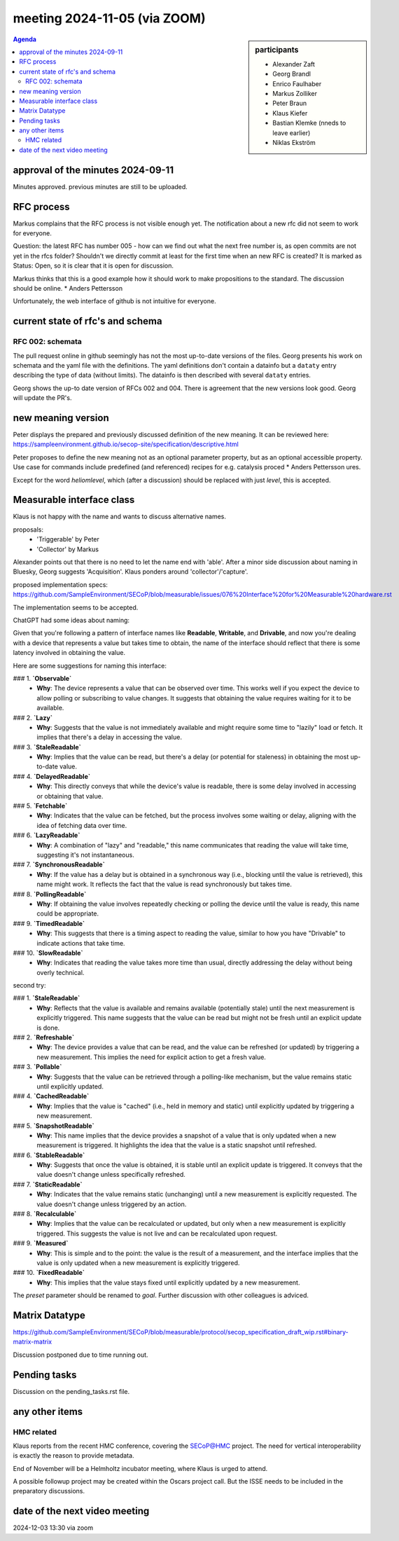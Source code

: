 meeting 2024-11-05 (via ZOOM)
@@@@@@@@@@@@@@@@@@@@@@@@@@@@@

.. sidebar:: participants

     * Alexander Zaft
     * Georg Brandl
     * Enrico Faulhaber
     * Markus Zolliker
     * Peter Braun
     * Klaus Kiefer
     * Bastian Klemke (nneds to leave earlier)
     * Niklas Ekström


.. contents:: Agenda
    :local:
    :depth: 3


approval of the minutes 2024-09-11
----------------------------------

Minutes approved. previous minutes are still to be uploaded.


RFC process
-----------

Markus complains that the RFC process is not visible enough yet.
The notification about a new rfc did not seem to work for everyone.

Question: the latest RFC has number 005 - how can we find out what the next free
number is, as open commits are not yet in the rfcs folder?
Shouldn't we directly commit at least for the first time when an new RFC is created?
It is marked as Status: Open, so it is clear that it is open for discussion.

Markus thinks that this is a good example how it should work to make propositions to the standard.
The discussion should be online.     * Anders Pettersson


Unfortunately, the web interface of github is not intuitive for everyone.


current state of rfc's and schema
---------------------------------

RFC 002: schemata
+++++++++++++++++

The pull request online in github seemingly has not the most up-to-date versions of the files.
Georg presents his work on schemata and the yaml file with the definitions.
The yaml definitions don't contain a datainfo but a ``dataty`` entry
describing the type of data (without limits).
The datainfo is then described with several ``dataty`` entries.

Georg shows the up-to date version of RFCs 002 and 004.
There is agreement that the new versions look good.
Georg will update the PR's.


new meaning version
-------------------

Peter displays the prepared and previously discussed definition of the new meaning.
It can be reviewed here: https://sampleenvironment.github.io/secop-site/specification/descriptive.html

Peter proposes to define the new meaning not as an optional parameter property,
but as an optional accessible property. Use case for commands include predefined
(and referenced) recipes for e.g. catalysis proced     * Anders Pettersson
ures.

Except for the word `heliomlevel`, which (after a discussion) should be
replaced with just `level`, this is accepted.


Measurable interface class
--------------------------

Klaus is not happy with the name and wants to discuss alternative names.

proposals:
  - 'Triggerable' by Peter
  - 'Collector' by Markus

Alexander points out that there is no need to let the name end with 'able'.
After a minor side discussion about naming in Bluesky, Georg suggests 'Acquisition'.
Klaus ponders around 'collector'/'capture'.

proposed implementation specs:
https://github.com/SampleEnvironment/SECoP/blob/measurable/issues/076%20Interface%20for%20Measurable%20hardware.rst

The implementation seems to be accepted.

ChatGPT had some ideas about naming:

Given that you're following a pattern of interface names like **Readable**, **Writable**, and **Drivable**, and now you're dealing with a device that represents a value but takes time to obtain, the name of the interface should reflect that there is some latency involved in obtaining the value.

Here are some suggestions for naming this interface:

### 1. **`Observable`**
   - **Why**: The device represents a value that can be observed over time. This works well if you expect the device to allow polling or subscribing to value changes. It suggests that obtaining the value requires waiting for it to be available.

### 2. **`Lazy`**
   - **Why**: Suggests that the value is not immediately available and might require some time to "lazily" load or fetch. It implies that there's a delay in accessing the value.

### 3. **`StaleReadable`**
   - **Why**: Implies that the value can be read, but there's a delay (or potential for staleness) in obtaining the most up-to-date value.

### 4. **`DelayedReadable`**
   - **Why**: This directly conveys that while the device's value is readable, there is some delay involved in accessing or obtaining that value.

### 5. **`Fetchable`**
   - **Why**: Indicates that the value can be fetched, but the process involves some waiting or delay, aligning with the idea of fetching data over time.

### 6. **`LazyReadable`**
   - **Why**: A combination of "lazy" and "readable," this name communicates that reading the value will take time, suggesting it's not instantaneous.

### 7. **`SynchronousReadable`**
   - **Why**: If the value has a delay but is obtained in a synchronous way (i.e., blocking until the value is retrieved), this name might work. It reflects the fact that the value is read synchronously but takes time.

### 8. **`PollingReadable`**
   - **Why**: If obtaining the value involves repeatedly checking or polling the device until the value is ready, this name could be appropriate.

### 9. **`TimedReadable`**
   - **Why**: This suggests that there is a timing aspect to reading the value, similar to how you have "Drivable" to indicate actions that take time.

### 10. **`SlowReadable`**
   - **Why**: Indicates that reading the value takes more time than usual, directly addressing the delay without being overly technical.

second try:

### 1. **`StaleReadable`**
   - **Why**: Reflects that the value is available and remains available (potentially stale) until the next measurement is explicitly triggered. This name suggests that the value can be read but might not be fresh until an explicit update is done.

### 2. **`Refreshable`**
   - **Why**: The device provides a value that can be read, and the value can be refreshed (or updated) by triggering a new measurement. This implies the need for explicit action to get a fresh value.

### 3. **`Pollable`**
   - **Why**: Suggests that the value can be retrieved through a polling-like mechanism, but the value remains static until explicitly updated.

### 4. **`CachedReadable`**
   - **Why**: Implies that the value is "cached" (i.e., held in memory and static) until explicitly updated by triggering a new measurement.

### 5. **`SnapshotReadable`**
   - **Why**: This name implies that the device provides a snapshot of a value that is only updated when a new measurement is triggered. It highlights the idea that the value is a static snapshot until refreshed.

### 6. **`StableReadable`**
   - **Why**: Suggests that once the value is obtained, it is stable until an explicit update is triggered. It conveys that the value doesn't change unless specifically refreshed.

### 7. **`StaticReadable`**
   - **Why**: Indicates that the value remains static (unchanging) until a new measurement is explicitly requested. The value doesn't change unless triggered by an action.

### 8. **`Recalculable`**
   - **Why**: Implies that the value can be recalculated or updated, but only when a new measurement is explicitly triggered. This suggests the value is not live and can be recalculated upon request.

### 9. **`Measured`**
   - **Why**: This is simple and to the point: the value is the result of a measurement, and the interface implies that the value is only updated when a new measurement is explicitly triggered.

### 10. **`FixedReadable`**
   - **Why**: This implies that the value stays fixed until explicitly updated by a new measurement.


The `preset` parameter should be renamed to `goal`. Further discussion with other colleagues is adviced.


Matrix Datatype
---------------
https://github.com/SampleEnvironment/SECoP/blob/measurable/protocol/secop_specification_draft_wip.rst#binary-matrix-matrix

Discussion postponed due to time running out.


Pending tasks
-------------

Discussion on the pending_tasks.rst file.


any other items
---------------

HMC related
+++++++++++

Klaus reports from the recent HMC conference, covering the SECoP@HMC project.
The need for vertical interoperability is exactly the reason to provide metadata.

End of November will be a Helmholtz incubator meeting, where Klaus is urged to attend.

A possible followup project may be created within the Oscars project call.
But the ISSE needs to be included in the preparatory discussions.


date of the next video meeting
------------------------------
2024-12-03 13:30 via zoom
